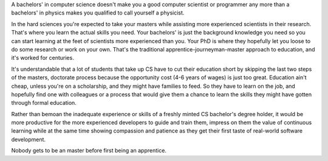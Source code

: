 .. title: Apprentice, Journeyman, Master
.. slug: apprentice-journeyman-master
.. date: 2018-01-14 15:34:49 UTC+08:00
.. tags: career
.. category: 
.. link: 
.. description: 
.. type: micro

A bachelors' in computer science doesn't make you a good computer scientist or programmer any more than a bachelors' in physics makes you qualified to call yourself a physicist.

In the hard sciences you're expected to take your masters while assisting more experienced scientists in their research. That's where you learn the actual skills you need. Your bachelors' is just the background knowledge you need so you can start learning at the feet of scientists more experienced than you. Your PhD is where they hopefully let you loose to do some research or work on your own. That's the traditional apprentice-journeyman-master approach to education, and it's worked for centuries.

It's understandable that a lot of students that take up CS have to cut their education short by skipping the last two steps of the masters, doctorate process because the opportunity cost (4-6 years of wages) is just too great. Education ain't cheap, unless you're on a scholarship, and they might have families to feed. So they have to learn on the job, and hopefully find one with colleagues or a process that would give them a chance to learn the skills they might have gotten through formal education.

Rather than bemoan the inadequate experience or skills of a freshly minted CS bachelor's degree holder, it would be more productive for the more experienced developers to guide and train them, impress on them the value of continuous learning while at the same time showing compassion and patience as they get their first taste of real-world software development. 

Nobody gets to be an master before first being an apprentice.
